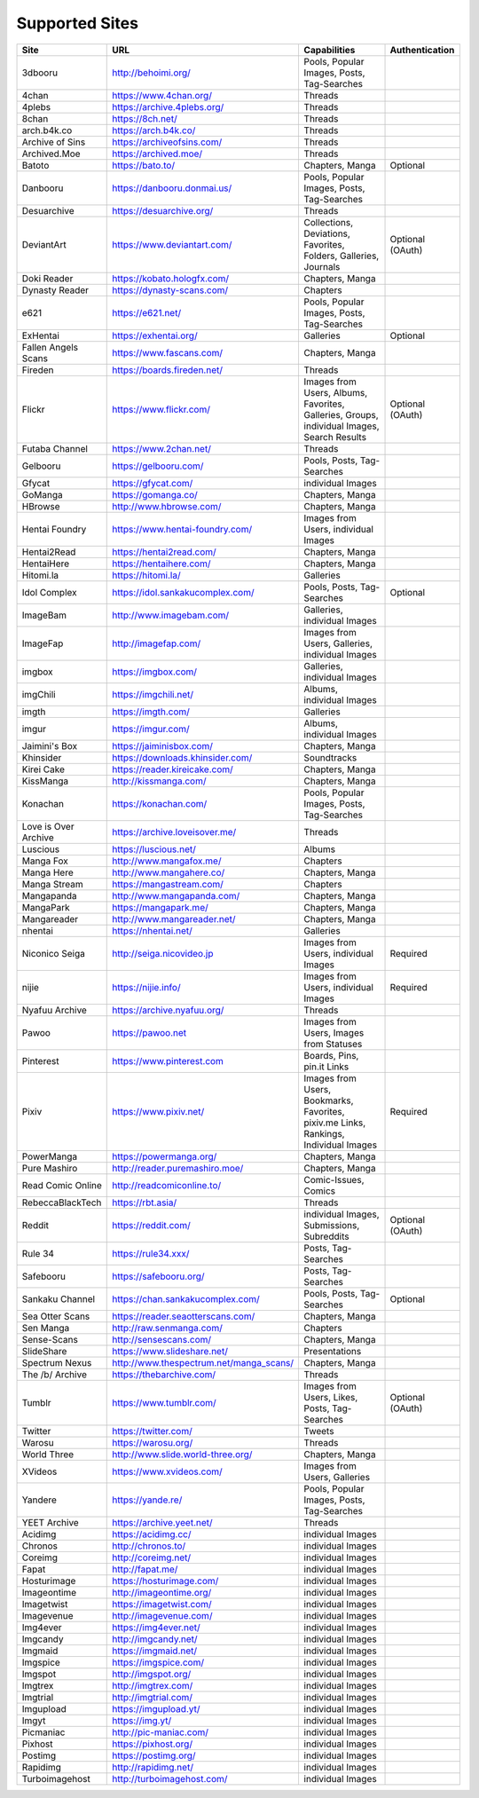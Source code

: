 Supported Sites
===============
==================== =================================== ================================================== ================
Site                 URL                                 Capabilities                                       Authentication
==================== =================================== ================================================== ================
3dbooru              http://behoimi.org/                 Pools, Popular Images, Posts, Tag-Searches
4chan                https://www.4chan.org/              Threads
4plebs               https://archive.4plebs.org/         Threads
8chan                https://8ch.net/                    Threads
arch.b4k.co          https://arch.b4k.co/                Threads
Archive of Sins      https://archiveofsins.com/          Threads
Archived.Moe         https://archived.moe/               Threads
Batoto               https://bato.to/                    Chapters, Manga                                    Optional
Danbooru             https://danbooru.donmai.us/         Pools, Popular Images, Posts, Tag-Searches
Desuarchive          https://desuarchive.org/            Threads
DeviantArt           https://www.deviantart.com/         |Collections, De-1|                                Optional (OAuth)
Doki Reader          https://kobato.hologfx.com/         Chapters, Manga
Dynasty Reader       https://dynasty-scans.com/          Chapters
e621                 https://e621.net/                   Pools, Popular Images, Posts, Tag-Searches
ExHentai             https://exhentai.org/               Galleries                                          Optional
Fallen Angels Scans  https://www.fascans.com/            Chapters, Manga
Fireden              https://boards.fireden.net/         Threads
Flickr               https://www.flickr.com/             |Images from Use-2|                                Optional (OAuth)
Futaba Channel       https://www.2chan.net/              Threads
Gelbooru             https://gelbooru.com/               Pools, Posts, Tag-Searches
Gfycat               https://gfycat.com/                 individual Images
GoManga              https://gomanga.co/                 Chapters, Manga
HBrowse              http://www.hbrowse.com/             Chapters, Manga
Hentai Foundry       https://www.hentai-foundry.com/     Images from Users, individual Images
Hentai2Read          https://hentai2read.com/            Chapters, Manga
HentaiHere           https://hentaihere.com/             Chapters, Manga
Hitomi.la            https://hitomi.la/                  Galleries
Idol Complex         https://idol.sankakucomplex.com/    Pools, Posts, Tag-Searches                         Optional
ImageBam             http://www.imagebam.com/            Galleries, individual Images
ImageFap             http://imagefap.com/                Images from Users, Galleries, individual Images
imgbox               https://imgbox.com/                 Galleries, individual Images
imgChili             https://imgchili.net/               Albums, individual Images
imgth                https://imgth.com/                  Galleries
imgur                https://imgur.com/                  Albums, individual Images
Jaimini's Box        https://jaiminisbox.com/            Chapters, Manga
Khinsider            https://downloads.khinsider.com/    Soundtracks
Kirei Cake           https://reader.kireicake.com/       Chapters, Manga
KissManga            http://kissmanga.com/               Chapters, Manga
Konachan             https://konachan.com/               Pools, Popular Images, Posts, Tag-Searches
Love is Over Archive https://archive.loveisover.me/      Threads
Luscious             https://luscious.net/               Albums
Manga Fox            http://www.mangafox.me/             Chapters
Manga Here           http://www.mangahere.co/            Chapters, Manga
Manga Stream         https://mangastream.com/            Chapters
Mangapanda           http://www.mangapanda.com/          Chapters, Manga
MangaPark            https://mangapark.me/               Chapters, Manga
Mangareader          http://www.mangareader.net/         Chapters, Manga
nhentai              https://nhentai.net/                Galleries
Niconico Seiga       http://seiga.nicovideo.jp           Images from Users, individual Images               Required
nijie                https://nijie.info/                 Images from Users, individual Images               Required
Nyafuu Archive       https://archive.nyafuu.org/         Threads
Pawoo                https://pawoo.net                   Images from Users, Images from Statuses
Pinterest            https://www.pinterest.com           Boards, Pins, pin.it Links
Pixiv                https://www.pixiv.net/              |Images from Use-3|                                Required
PowerManga           https://powermanga.org/             Chapters, Manga
Pure Mashiro         http://reader.puremashiro.moe/      Chapters, Manga
Read Comic Online    http://readcomiconline.to/          Comic-Issues, Comics
RebeccaBlackTech     https://rbt.asia/                   Threads
Reddit               https://reddit.com/                 individual Images, Submissions, Subreddits         Optional (OAuth)
Rule 34              https://rule34.xxx/                 Posts, Tag-Searches
Safebooru            https://safebooru.org/              Posts, Tag-Searches
Sankaku Channel      https://chan.sankakucomplex.com/    Pools, Posts, Tag-Searches                         Optional
Sea Otter Scans      https://reader.seaotterscans.com/   Chapters, Manga
Sen Manga            http://raw.senmanga.com/            Chapters
Sense-Scans          http://sensescans.com/              Chapters, Manga
SlideShare           https://www.slideshare.net/         Presentations
Spectrum Nexus       |http://www.thes-0|                 Chapters, Manga
The /b/ Archive      https://thebarchive.com/            Threads
Tumblr               https://www.tumblr.com/             Images from Users, Likes, Posts, Tag-Searches      Optional (OAuth)
Twitter              https://twitter.com/                Tweets
Warosu               https://warosu.org/                 Threads
World Three          http://www.slide.world-three.org/   Chapters, Manga
XVideos              https://www.xvideos.com/            Images from Users, Galleries
Yandere              https://yande.re/                   Pools, Popular Images, Posts, Tag-Searches
YEET Archive         https://archive.yeet.net/           Threads
Acidimg              https://acidimg.cc/                 individual Images
Chronos              http://chronos.to/                  individual Images
Coreimg              http://coreimg.net/                 individual Images
Fapat                http://fapat.me/                    individual Images
Hosturimage          https://hosturimage.com/            individual Images
Imageontime          http://imageontime.org/             individual Images
Imagetwist           https://imagetwist.com/             individual Images
Imagevenue           http://imagevenue.com/              individual Images
Img4ever             https://img4ever.net/               individual Images
Imgcandy             http://imgcandy.net/                individual Images
Imgmaid              https://imgmaid.net/                individual Images
Imgspice             https://imgspice.com/               individual Images
Imgspot              http://imgspot.org/                 individual Images
Imgtrex              http://imgtrex.com/                 individual Images
Imgtrial             http://imgtrial.com/                individual Images
Imgupload            https://imgupload.yt/               individual Images
Imgyt                https://img.yt/                     individual Images
Picmaniac            http://pic-maniac.com/              individual Images
Pixhost              https://pixhost.org/                individual Images
Postimg              https://postimg.org/                individual Images
Rapidimg             http://rapidimg.net/                individual Images
Turboimagehost       http://turboimagehost.com/          individual Images
==================== =================================== ================================================== ================

.. |http://www.thes-0| replace:: http://www.thespectrum.net/manga_scans/
.. |Collections, De-1| replace:: Collections, Deviations, Favorites, Folders, Galleries, Journals
.. |Images from Use-2| replace:: Images from Users, Albums, Favorites, Galleries, Groups, individual Images, Search Results
.. |Images from Use-3| replace:: Images from Users, Bookmarks, Favorites, pixiv.me Links, Rankings, Individual Images

